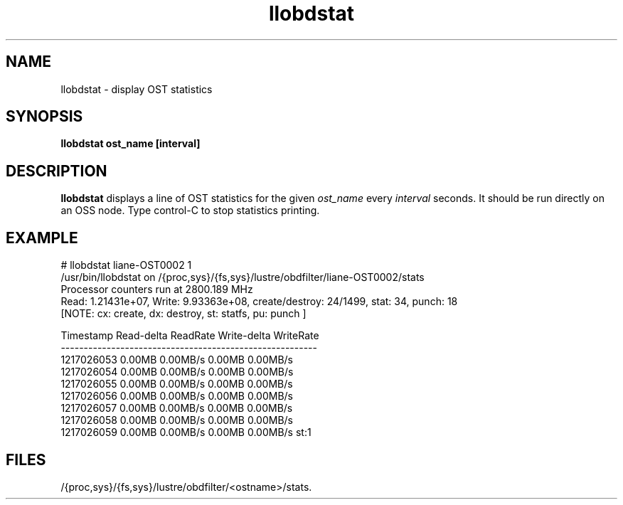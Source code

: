 .TH llobdstat 1 "Jul 7, 2008" Lustre "utilities"
.SH NAME
llobdstat \- display OST statistics
.SH SYNOPSIS
.B "llobdstat ost_name [interval]"
.br
.SH DESCRIPTION
.B llobdstat
displays a line of OST statistics for the given
.I ost_name
every
.I interval
seconds.  It should be run directly on an OSS node.
Type control-C to stop statistics printing.
.SH EXAMPLE
.nf
# llobdstat liane-OST0002 1
/usr/bin/llobdstat on /{proc,sys}/{fs,sys}/lustre/obdfilter/liane-OST0002/stats
Processor counters run at 2800.189 MHz
Read: 1.21431e+07, Write: 9.93363e+08, create/destroy: 24/1499, stat: 34, punch: 18
[NOTE: cx: create, dx: destroy, st: statfs, pu: punch ]

Timestamp   Read-delta  ReadRate  Write-delta  WriteRate
--------------------------------------------------------
1217026053    0.00MB    0.00MB/s     0.00MB    0.00MB/s
1217026054    0.00MB    0.00MB/s     0.00MB    0.00MB/s
1217026055    0.00MB    0.00MB/s     0.00MB    0.00MB/s
1217026056    0.00MB    0.00MB/s     0.00MB    0.00MB/s
1217026057    0.00MB    0.00MB/s     0.00MB    0.00MB/s
1217026058    0.00MB    0.00MB/s     0.00MB    0.00MB/s
1217026059    0.00MB    0.00MB/s     0.00MB    0.00MB/s st:1
...
.fi
.SH FILES
/{proc,sys}/{fs,sys}/lustre/obdfilter/<ostname>/stats.
